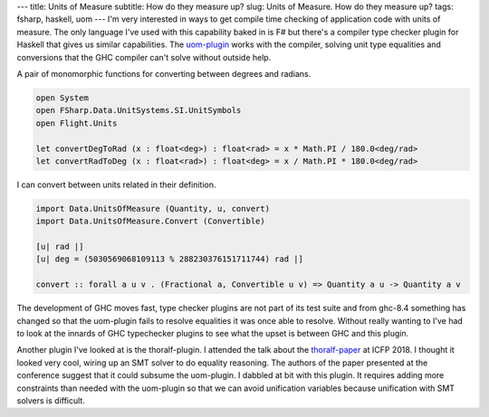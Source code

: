 ---
title: Units of Measure
subtitle: How do they measure up?
slug: Units of Measure. How do they measure up?
tags: fsharp, haskell, uom
---
I'm very interested in ways to get compile time checking of application code
with units of measure. The only language I've used with this capability baked
in is F# but there's a compiler type checker plugin for Haskell that gives us
similar capabilities.  The uom-plugin_ works with the compiler, solving unit
type equalities and conversions that the GHC compiler can't solve without
outside help.

A pair of monomorphic functions for converting between degrees and radians.

.. code-block:: fsharp

    open System
    open FSharp.Data.UnitSystems.SI.UnitSymbols
    open Flight.Units

    let convertDegToRad (x : float<deg>) : float<rad> = x * Math.PI / 180.0<deg/rad>
    let convertRadToDeg (x : float<rad>) : float<deg> = x / Math.PI * 180.0<deg/rad> 

I can convert between units related in their definition.

.. code-block:: haskell

    import Data.UnitsOfMeasure (Quantity, u, convert)
    import Data.UnitsOfMeasure.Convert (Convertible)

    [u| rad |]
    [u| deg = (5030569068109113 % 288230376151711744) rad |]

    convert :: forall a u v . (Fractional a, Convertible u v) => Quantity a u -> Quantity a v

The development of GHC moves fast, type checker plugins are not part of its
test suite and from ghc-8.4 something has changed so that the uom-plugin
fails to resolve equalities it was once able to resolve. Without really
wanting to I've had to look at the innards of GHC typechecker plugins to see
what the upset is between GHC and this plugin.

Another plugin I've looked at is the thoralf-plugin. I attended the talk about
the thoralf-paper_ at ICFP 2018. I thought it looked very cool, wiring up an
SMT solver to do equality reasoning. The authors of the paper presented at the
conference suggest that it could subsume the uom-plugin. I dabbled at bit with
this plugin. It requires adding more constraints than needed with the
uom-plugin so that we can avoid unification variables because unification with
SMT solvers is difficult.

.. _uom-plugin: https://github.com/adamgundry/uom-plugin
.. _thoralf-paper: https://icfp18.sigplan.org/details/haskellsymp-2018-papers/12/The-Thoralf-Plugin-For-Your-Fancy-Type-Needs
